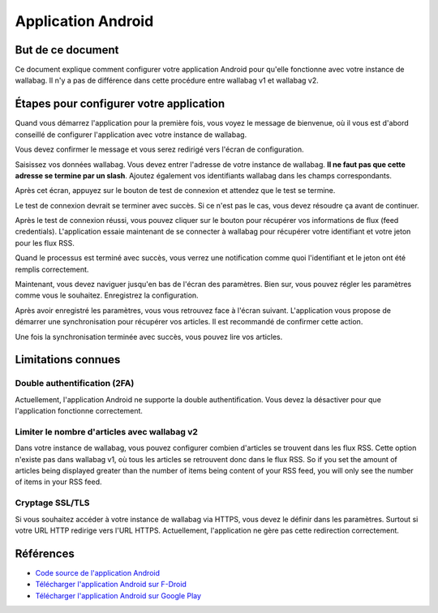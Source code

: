 Application Android
===================

But de ce document
------------------

Ce document explique comment configurer votre application Android pour qu'elle fonctionne avec votre instance de wallabag. Il n'y a pas de différence dans cette procédure entre wallabag v1 et wallabag v2.

Étapes pour configurer votre application
----------------------------------------

Quand vous démarrez l'application pour la première fois, vous voyez le message de bienvenue, où il vous est d'abord conseillé de configurer l'application avec votre instance de wallabag.

.. image:: ../../img/user/android_welcome_screen.en.png
    :alt: Écran de bienvenue
    :align: center

Vous devez confirmer le message et vous serez redirigé vers l'écran de configuration.

.. image:: ../../img/user/android_configuration_screen.en.png
    :alt: Écran de configuration
    :align: center

Saisissez vos données wallabag. Vous devez entrer l'adresse de votre instance de wallabag. **Il ne faut pas que cette adresse se termine par un slash**. Ajoutez également vos identifiants wallabag dans les champs correspondants.

.. image:: ../../img/user/android_configuration_filled_in.en.png
    :alt: Paramètres remplis
    :align: center

Après cet écran, appuyez sur le bouton de test de connexion et attendez que le test se termine. 

.. image:: ../../img/user/android_configuration_connection_test.en.png
    :alt: Test de connexion
    :align: center

Le test de connexion devrait se terminer avec succès. Si ce n'est pas le cas, vous devez résoudre ça avant de continuer. 

.. image:: ../../img/user/android_configuration_connection_test_success.en.png
    :alt: Test de connexion réussi
    :align: center

Après le test de connexion réussi, vous pouvez cliquer sur le bouton pour récupérer vos informations de flux (feed credentials). L'application essaie maintenant de se connecter à wallabag pour récupérer votre identifiant et votre jeton pour les flux RSS.

.. image:: ../../img/user/android_configuration_get_feed_credentials.en.png
    :alt: Récupération des informations de flux
    :align: center

Quand le processus est terminé avec succès, vous verrez une notification comme quoi l'identifiant et le jeton ont été remplis correctement. 

.. image:: ../../img/user/android_configuration_feed_credentials_automatically_filled_in.en.png
    :alt: Récupération des informations correcte
    :align: center

Maintenant, vous devez naviguer jusqu'en bas de l'écran des paramètres. Bien sur, vous pouvez régler les paramètres comme vous le souhaitez. Enregistrez la configuration.

.. image:: ../../img/user/android_configuration_scroll_bottom.en.png
    :alt: Bottom of the settings screen
    :align: center

Après avoir enregistré les paramètres, vous vous retrouvez face à l'écran suivant. L'application vous propose de démarrer une synchronisation pour récupérer vos articles. Il est recommandé de confirmer cette action. 

.. image:: ../../img/user/android_configuration_saved_feed_update.en.png
    :alt: Settings saved the first time
    :align: center

Une fois la synchronisation terminée avec succès, vous pouvez lire vos articles. 

.. image:: ../../img/user/android_unread_feed_synced.en.png
    :alt: Filled article list cause feeds successfully synchronized
    :align: center

Limitations connues
-------------------

Double authentification (2FA)
~~~~~~~~~~~~~~~~~~~~~~~~~~~~~

Actuellement, l'application Android ne supporte la double authentification. Vous devez la désactiver pour que l'application fonctionne correctement.

Limiter le nombre d'articles avec wallabag v2
~~~~~~~~~~~~~~~~~~~~~~~~~~~~~~~~~~~~~~~~~~~~~

Dans votre instance de wallabag, vous pouvez configurer combien d'articles se trouvent dans les flux RSS. Cette option n'existe pas dans wallabag v1, où tous les articles se retrouvent donc dans le flux RSS. So if you set the amount of articles being displayed greater than the number of items being content of your RSS feed, you will only see the number of items in your RSS feed.

Cryptage SSL/TLS
~~~~~~~~~~~~~~~~

Si vous souhaitez accéder à votre instance de wallabag via HTTPS, vous devez le définir dans les paramètres. Surtout si votre URL HTTP redirige vers l'URL HTTPS. Actuellement, l'application ne gère pas cette redirection correctement.

Références
----------

- `Code source de l'application Android <https://github.com/wallabag/android-app>`_
- `Télécharger l'application Android sur F-Droid <https://f-droid.org/repository/browse/?fdfilter=wallabag&fdid=fr.gaulupeau.apps.InThePoche>`_
- `Télécharger l'application Android sur Google Play <https://play.google.com/store/apps/details?id=fr.gaulupeau.apps.InThePoche>`_

